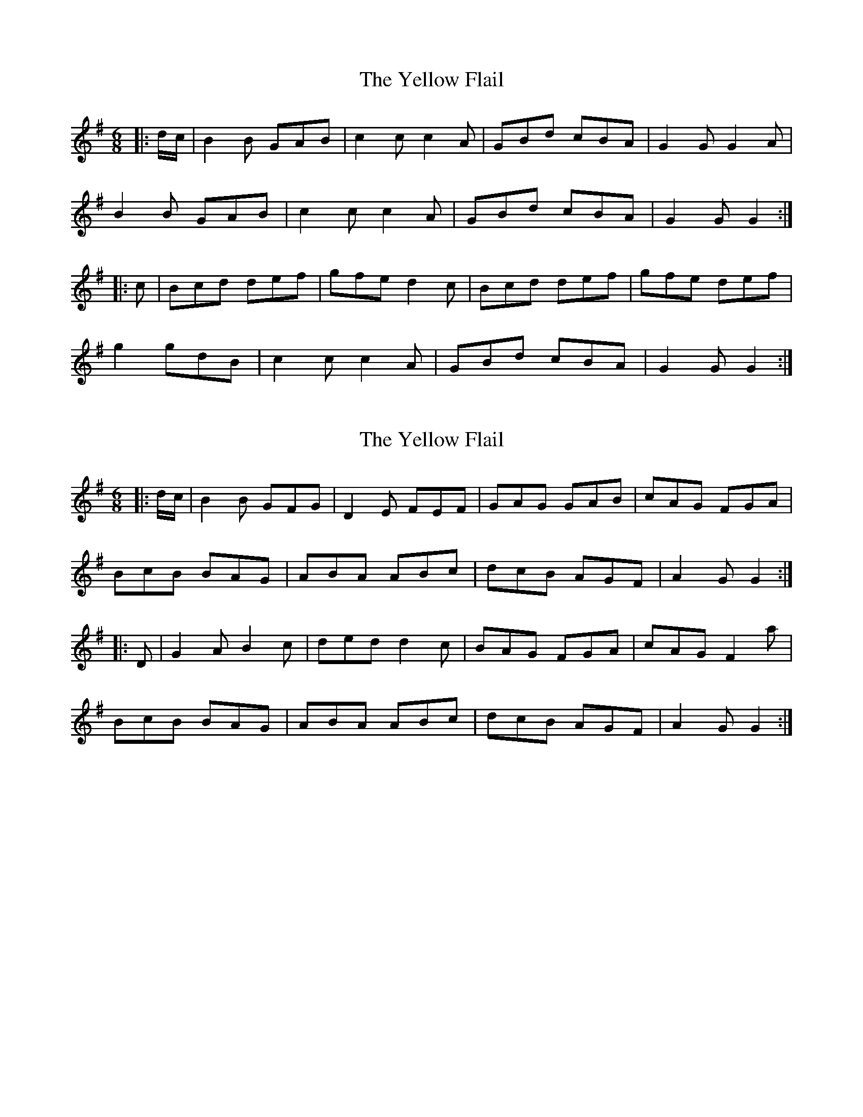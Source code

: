 X: 1
T: Yellow Flail, The
Z: Moxhe
S: https://thesession.org/tunes/14535#setting26782
R: jig
M: 6/8
L: 1/8
K: Gmaj
|:d/c/| B2 B GAB |c2 c c2 A|GBd cBA| G2 G G2 A |
B2 B GAB | c2 c c2 A | GBd cBA | G2 G G2:|
|:c |Bcd def |gfe d2 c| Bcd def | gfe def |
g2 gdB| c2 c c2 A | GBd cBA | G2 G G2:|
X: 2
T: Yellow Flail, The
Z: Moxhe
S: https://thesession.org/tunes/14535#setting26783
R: jig
M: 6/8
L: 1/8
K: Gmaj
|:d/c/| B2 B GFG |D2 E FEF|GAG GAB| cAG FGA |
BcB BAG | ABA ABc | dcB AGF | A2 G G2:|
|:D |G2 A B2 c |ded d2 c| BAG FGA | cAG F2 a |
BcB BAG | ABA ABc | dcB AGF | A2 G G2:|
X: 3
T: Yellow Flail, The
Z: Ian Varley
S: https://thesession.org/tunes/14535#setting29568
R: jig
M: 6/8
L: 1/8
K: Gmaj
d/c/|BAG GFG|D2E FEF|GAG GAB|cAG FGA|
BcB BAG|ABA ABc|dcA AGF|G3G2:|
D|GFG BAG|GFG AFD|GFG BGB|c2 A F2 A|
GFG BAG|FGA ABc|dcA AGF|G3 G2:|
D|G2A B2c|ded d2c|BAG FGA|cAG F2A|
BcB BAG|ABA ABc|dcA AGF|G3 G2:|
